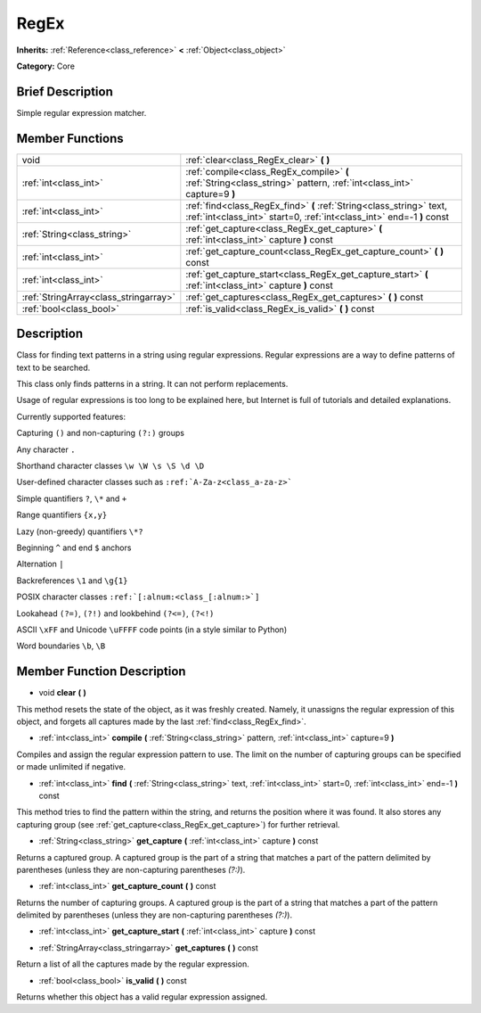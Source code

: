 .. Generated automatically by doc/tools/makerst.py in Godot's source tree.
.. DO NOT EDIT THIS FILE, but the doc/base/classes.xml source instead.

.. _class_RegEx:

RegEx
=====

**Inherits:** :ref:`Reference<class_reference>` **<** :ref:`Object<class_object>`

**Category:** Core

Brief Description
-----------------

Simple regular expression matcher.

Member Functions
----------------

+----------------------------------------+-------------------------------------------------------------------------------------------------------------------------------------------------+
| void                                   | :ref:`clear<class_RegEx_clear>`  **(** **)**                                                                                                    |
+----------------------------------------+-------------------------------------------------------------------------------------------------------------------------------------------------+
| :ref:`int<class_int>`                  | :ref:`compile<class_RegEx_compile>`  **(** :ref:`String<class_string>` pattern, :ref:`int<class_int>` capture=9  **)**                          |
+----------------------------------------+-------------------------------------------------------------------------------------------------------------------------------------------------+
| :ref:`int<class_int>`                  | :ref:`find<class_RegEx_find>`  **(** :ref:`String<class_string>` text, :ref:`int<class_int>` start=0, :ref:`int<class_int>` end=-1  **)** const |
+----------------------------------------+-------------------------------------------------------------------------------------------------------------------------------------------------+
| :ref:`String<class_string>`            | :ref:`get_capture<class_RegEx_get_capture>`  **(** :ref:`int<class_int>` capture  **)** const                                                   |
+----------------------------------------+-------------------------------------------------------------------------------------------------------------------------------------------------+
| :ref:`int<class_int>`                  | :ref:`get_capture_count<class_RegEx_get_capture_count>`  **(** **)** const                                                                      |
+----------------------------------------+-------------------------------------------------------------------------------------------------------------------------------------------------+
| :ref:`int<class_int>`                  | :ref:`get_capture_start<class_RegEx_get_capture_start>`  **(** :ref:`int<class_int>` capture  **)** const                                       |
+----------------------------------------+-------------------------------------------------------------------------------------------------------------------------------------------------+
| :ref:`StringArray<class_stringarray>`  | :ref:`get_captures<class_RegEx_get_captures>`  **(** **)** const                                                                                |
+----------------------------------------+-------------------------------------------------------------------------------------------------------------------------------------------------+
| :ref:`bool<class_bool>`                | :ref:`is_valid<class_RegEx_is_valid>`  **(** **)** const                                                                                        |
+----------------------------------------+-------------------------------------------------------------------------------------------------------------------------------------------------+

Description
-----------

Class for finding text patterns in a string using regular expressions. Regular expressions are a way to define patterns of text to be searched.

This class only finds patterns in a string. It can not perform replacements.

Usage of regular expressions is too long to be explained here, but Internet is full of tutorials and detailed explanations.

Currently supported features:

Capturing ``()`` and non-capturing ``(?:)`` groups

Any character ``.``

Shorthand character classes ``\w \W \s \S \d \D``

User-defined character classes such as ``:ref:`A-Za-z<class_a-za-z>```

Simple quantifiers ``?``, ``\*`` and ``+``

Range quantifiers ``{x,y}``

Lazy (non-greedy) quantifiers ``\*?``

Beginning ``^`` and end ``$`` anchors

Alternation ``|``

Backreferences ``\1`` and ``\g{1}``

POSIX character classes ``:ref:`[:alnum:<class_[:alnum:>`]``

Lookahead ``(?=)``, ``(?!)`` and lookbehind ``(?<=)``, ``(?<!)``

ASCII ``\xFF`` and Unicode ``\uFFFF`` code points (in a style similar to Python)

Word boundaries ``\b``, ``\B``

Member Function Description
---------------------------

.. _class_RegEx_clear:

- void  **clear**  **(** **)**

This method resets the state of the object, as it was freshly created. Namely, it unassigns the regular expression of this object, and forgets all captures made by the last :ref:`find<class_RegEx_find>`.

.. _class_RegEx_compile:

- :ref:`int<class_int>`  **compile**  **(** :ref:`String<class_string>` pattern, :ref:`int<class_int>` capture=9  **)**

Compiles and assign the regular expression pattern to use. The limit on the number of capturing groups can be specified or made unlimited if negative.

.. _class_RegEx_find:

- :ref:`int<class_int>`  **find**  **(** :ref:`String<class_string>` text, :ref:`int<class_int>` start=0, :ref:`int<class_int>` end=-1  **)** const

This method tries to find the pattern within the string, and returns the position where it was found. It also stores any capturing group (see :ref:`get_capture<class_RegEx_get_capture>`) for further retrieval.

.. _class_RegEx_get_capture:

- :ref:`String<class_string>`  **get_capture**  **(** :ref:`int<class_int>` capture  **)** const

Returns a captured group. A captured group is the part of a string that matches a part of the pattern delimited by parentheses (unless they are non-capturing parentheses *(?:)*).

.. _class_RegEx_get_capture_count:

- :ref:`int<class_int>`  **get_capture_count**  **(** **)** const

Returns the number of capturing groups. A captured group is the part of a string that matches a part of the pattern delimited by parentheses (unless they are non-capturing parentheses *(?:)*).

.. _class_RegEx_get_capture_start:

- :ref:`int<class_int>`  **get_capture_start**  **(** :ref:`int<class_int>` capture  **)** const

.. _class_RegEx_get_captures:

- :ref:`StringArray<class_stringarray>`  **get_captures**  **(** **)** const

Return a list of all the captures made by the regular expression.

.. _class_RegEx_is_valid:

- :ref:`bool<class_bool>`  **is_valid**  **(** **)** const

Returns whether this object has a valid regular expression assigned.


